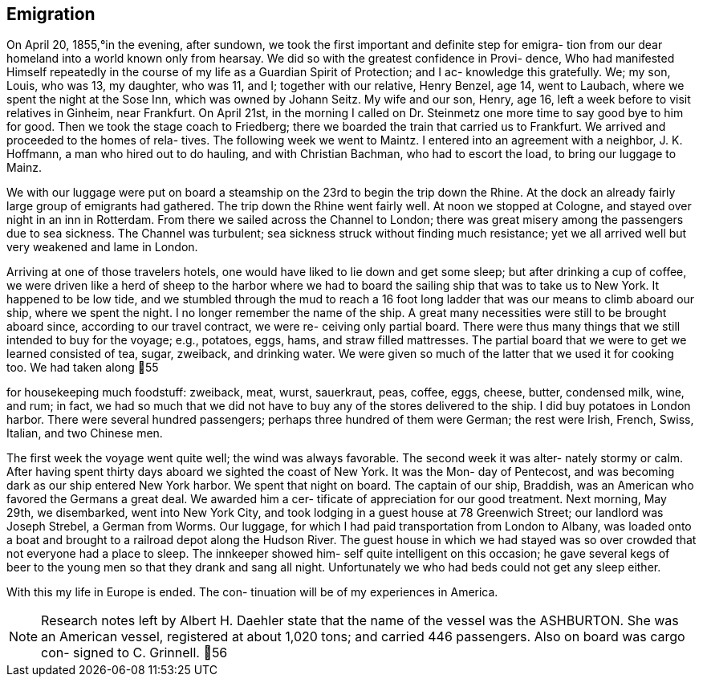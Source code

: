 == Emigration

On April 20, 1855,°in the evening, after sundown,
we took the first important and definite step for emigra-
tion from our dear homeland into a world known only from
hearsay. We did so with the greatest confidence in Provi-
dence, Who had manifested Himself repeatedly in the course
of my life as a Guardian Spirit of Protection; and I ac-
knowledge this gratefully. We; my son, Louis, who was 13,
my daughter, who was 11, and I; together with our relative,
Henry Benzel, age 14, went to Laubach, where we spent the
night at the Sose Inn, which was owned by Johann Seitz.
My wife and our son, Henry, age 16, left a week before to
visit relatives in Ginheim, near Frankfurt. On April 21st,
in the morning I called on Dr. Steinmetz one more time to
say good bye to him for good. Then we took the stage coach
to Friedberg; there we boarded the train that carried us to
Frankfurt. We arrived and proceeded to the homes of rela-
tives. The following week we went to Maintz. I entered
into an agreement with a neighbor, J. K. Hoffmann, a man
who hired out to do hauling, and with Christian Bachman,
who had to escort the load, to bring our luggage to Mainz.

We with our luggage were put on board a steamship
on the 23rd to begin the trip down the Rhine. At the dock
an already fairly large group of emigrants had gathered.
The trip down the Rhine went fairly well. At noon we stopped
at Cologne, and stayed over night in an inn in Rotterdam.
From there we sailed across the Channel to London; there was
great misery among the passengers due to sea sickness. The
Channel was turbulent; sea sickness struck without finding
much resistance; yet we all arrived well but very weakened
and lame in London.

Arriving at one of those travelers hotels, one
would have liked to lie down and get some sleep; but after
drinking a cup of coffee, we were driven like a herd of
sheep to the harbor where we had to board the sailing ship
that was to take us to New York. It happened to be low
tide, and we stumbled through the mud to reach a 16 foot
long ladder that was our means to climb aboard our ship,
where we spent the night. I no longer remember the name of
the ship. A great many necessities were still to be brought
aboard since, according to our travel contract, we were re-
ceiving only partial board. There were thus many things
that we still intended to buy for the voyage; e.g., potatoes,
eggs, hams, and straw filled mattresses. The partial board
that we were to get we learned consisted of tea, sugar,
zweiback, and drinking water. We were given so much of the
latter that we used it for cooking too. We had taken along
55

for housekeeping much foodstuff: zweiback, meat, wurst,
sauerkraut, peas, coffee, eggs, cheese, butter, condensed
milk, wine, and rum; in fact, we had so much that we did
not have to buy any of the stores delivered to the ship.
I did buy potatoes in London harbor. There were several
hundred passengers; perhaps three hundred of them were
German; the rest were Irish, French, Swiss, Italian, and
two Chinese men.

The first week the voyage went quite well; the
wind was always favorable. The second week it was alter-
nately stormy or calm. After having spent thirty days
aboard we sighted the coast of New York. It was the Mon-
day of Pentecost, and was becoming dark as our ship
entered New York harbor. We spent that night on board.
The captain of our ship, Braddish, was an American who
favored the Germans a great deal. We awarded him a cer-
tificate of appreciation for our good treatment. Next
morning, May 29th, we disembarked, went into New York
City, and took lodging in a guest house at 78 Greenwich
Street; our landlord was Joseph Strebel, a German from
Worms. Our luggage, for which I had paid transportation
from London to Albany, was loaded onto a boat and brought
to a railroad depot along the Hudson River. The guest
house in which we had stayed was so over crowded that not
everyone had a place to sleep. The innkeeper showed him-
self quite intelligent on this occasion; he gave several
kegs of beer to the young men so that they drank and sang
all night. Unfortunately we who had beds could not get
any sleep either.

With this my life in Europe is ended. The con-
tinuation will be of my experiences in America.

NOTE: Research notes left by Albert H. Daehler state
that the name of the vessel was the ASHBURTON. She was
an American vessel, registered at about 1,020 tons; and
carried 446 passengers. Also on board was cargo con-
signed to C. Grinnell.
56
